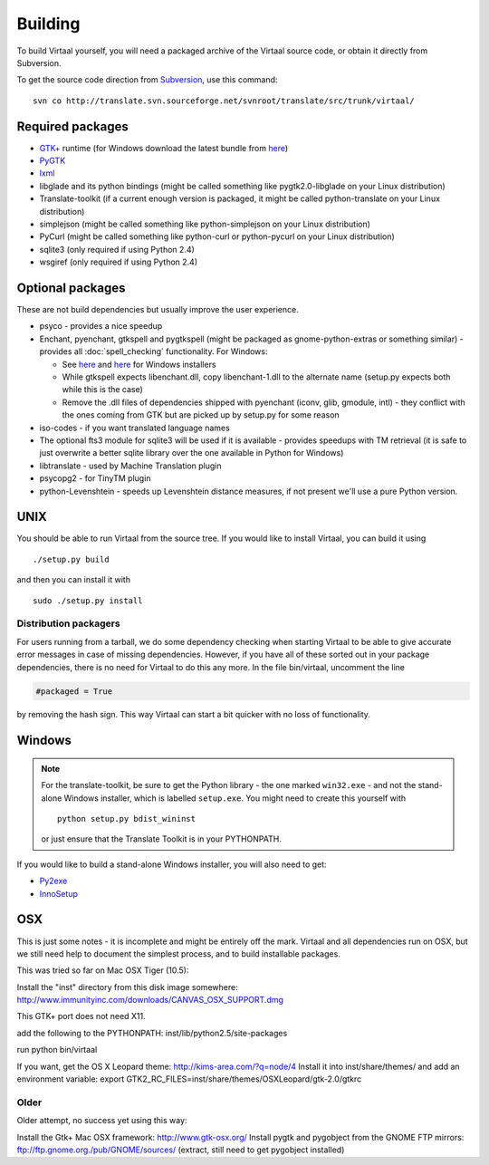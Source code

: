 
.. _building#building:

Building
********

To build Virtaal yourself, you will need a packaged archive of the Virtaal
source code, or obtain it directly from Subversion.

To get the source code direction from `Subversion <http://svn.tigris.org>`_,
use this command::

  svn co http://translate.svn.sourceforge.net/svnroot/translate/src/trunk/virtaal/

.. _building#required_packages:

Required packages
=================

- `GTK+ <http://www.gtk.org/download.html>`_ runtime (for Windows download the
  latest bundle from `here <http://www.gtk.org/download-windows.html>`_)
- `PyGTK <http://pygtk.org/downloads.html>`_
- `lxml <http://pypi.python.org/pypi/lxml/>`_
- libglade and its python bindings (might be called something like
  pygtk2.0-libglade on your Linux distribution)
- Translate-toolkit (if a current enough version is packaged, it might be
  called python-translate on your Linux distribution)
- simplejson (might be called something like python-simplejson on your Linux
  distribution)
- PyCurl (might be called something like python-curl or python-pycurl on your
  Linux distribution)
- sqlite3 (only required if using Python 2.4)
- wsgiref (only required if using Python 2.4)

.. _building#optional_packages:

Optional packages
=================

These are not build dependencies but usually improve the user experience.

- psyco - provides a nice speedup
- Enchant, pyenchant, gtkspell and pygtkspell (might be packaged as
  gnome-python-extras or something similar) - provides all
  :doc:`spell_checking` functionality.  For Windows:

  - See `here
    <http://gramps-project.org/wiki/index.php?title=Windows_installer>`_ and
    `here <http://pyenchant.sourceforge.net/>`_ for Windows installers
  - While gtkspell expects libenchant.dll, copy libenchant-1.dll to the
    alternate name (setup.py expects both while this is the case)
  - Remove the .dll files of dependencies shipped with pyenchant (iconv, glib,
    gmodule, intl) - they conflict with the ones coming from GTK but are picked
    up by setup.py for some reason

- iso-codes - if you want translated language names
- The optional fts3 module for sqlite3 will be used if it is available -
  provides speedups with TM retrieval  (it is safe to just overwrite a better
  sqlite library over the one available in Python for Windows)
- libtranslate - used by Machine Translation plugin
- psycopg2 - for TinyTM plugin
- python-Levenshtein - speeds up Levenshtein distance measures, if not present
  we'll use a pure Python version.

.. _building#unix:

UNIX
====

You should be able to run Virtaal from the source tree. If you would like to
install Virtaal, you can build it using ::

  ./setup.py build

and then you can install it with ::

  sudo ./setup.py install

.. _building#distribution_packagers:

Distribution packagers
----------------------
For users running from a tarball, we do some dependency checking when starting
Virtaal to be able to give accurate error messages in case of missing
dependencies. However, if you have all of these sorted out in your package
dependencies, there is no need for Virtaal to do this any more. In the file
bin/virtaal, uncomment the line 

.. code-block:: python

   #packaged = True

by removing the hash sign. This way Virtaal can start a bit quicker with no
loss of functionality.

.. _building#windows:

Windows
=======

.. note:: For the translate-toolkit, be sure to get the Python library - the
   one marked ``win32.exe`` - and not the stand-alone Windows installer, which
   is labelled ``setup.exe``.  You might need to create this yourself with ::

       python setup.py bdist_wininst

   or just ensure that the Translate Toolkit is in your PYTHONPATH.

If you would like to build a stand-alone Windows installer, you will also need
to get: 

- `Py2exe <http://py2exe.org>`_
- `InnoSetup <http://www.jrsoftware.org/isinfo.php>`_

.. _building#osx:

OSX
===
This is just some notes - it is incomplete and might be entirely off the mark.
Virtaal and all dependencies run on OSX, but we still need help to document the
simplest process, and to build installable packages.

This was tried so far on Mac OSX Tiger (10.5):

Install the "inst" directory from this disk image somewhere:
http://www.immunityinc.com/downloads/CANVAS_OSX_SUPPORT.dmg

This GTK+ port does not need X11.

add the following to the PYTHONPATH: inst/lib/python2.5/site-packages

run python bin/virtaal

If you want, get the OS X Leopard theme: http://kims-area.com/?q=node/4 Install
it into inst/share/themes/ and add an environment variable: export
GTK2_RC_FILES=inst/share/themes/OS\ X\ Leopard/gtk-2.0/gtkrc

.. image:: /_static/virtaal-osx.png

Older
-----
Older attempt, no success yet using this way:

Install the Gtk+ Mac OSX framework: http://www.gtk-osx.org/ Install pygtk and
pygobject from the GNOME FTP mirrors: ftp://ftp.gnome.org./pub/GNOME/sources/
(extract, still need to get pygobject installed)
